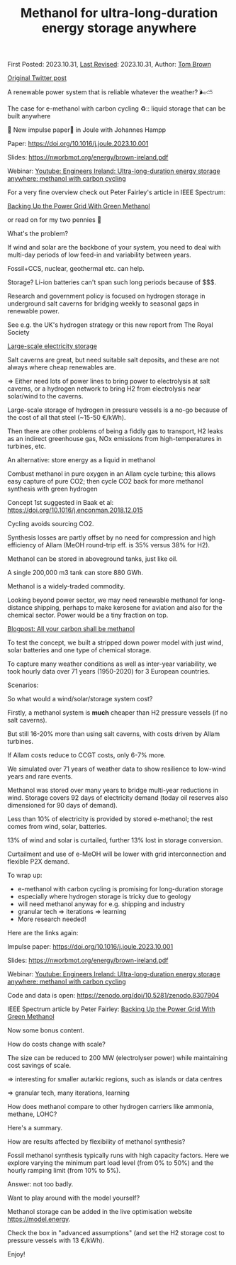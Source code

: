 #+TITLE: Methanol for ultra-long-duration energy storage anywhere

First Posted: 2023.10.31, [[https://github.com/nworbmot/nworbmot-blog][Last Revised]]: 2023.10.31, Author: [[https://www.nworbmot.org/][Tom Brown]]

[[https://twitter.com/nworbmot/status/1719404109726396534][Original Twitter post]]

A renewable power system that is reliable whatever the weather? 🌬️⛅️

The case for e-methanol with carbon cycling ♻️:: liquid storage that can be built anywhere

🚨 New impulse paper🚨 in Joule with Johannes Hampp


Paper: https://doi.org/10.1016/j.joule.2023.10.001

Slides: https://nworbmot.org/energy/brown-ireland.pdf

Webinar: [[https://www.youtube.com/watch?v=d_4wnum32AY][Youtube: Engineers Ireland: Ultra-long-duration energy storage anywhere: methanol with carbon cycling]]

[[./graphics/methanol_ldes/costs-main.png]]

For a very fine overview check out Peter Fairley's article in IEEE Spectrum:

[[https://spectrum.ieee.org/methanol-energy-storage][Backing Up the Power Grid With Green Methanol]]

or read on for my two pennies 🧵

What's the problem?

If wind and solar are the backbone of your system, you need to deal with multi-day periods of low feed-in and variability between years.

Fossil+CCS, nuclear, geothermal etc. can help.

Storage? Li-ion batteries can't span such long periods because of $$$.

[[./graphics/methanol_ldes/wind-ireland.png]]

[[./graphics/methanol_ldes/interannual.png]]

Research and government policy is focused on hydrogen storage in underground salt caverns for bridging weekly to seasonal gaps in renewable power.

See e.g. the UK's hydrogen strategy or this new report from The Royal Society

[[https://royalsociety.org/news-resources/projects/low-carbon-energy-programme/large-scale-electricity-storage/][Large-scale electricity storage]]

[[./graphics/methanol_ldes/salt_caverns.jpg]]

Salt caverns are great, but need suitable salt deposits, and these are not always where cheap renewables are.

=> Either need lots of power lines to bring power to electrolysis at salt caverns, or a hydrogen network to bring H2 from electrolysis near solar/wind to the caverns.

[[./graphics/methanol_ldes/salt_deposits_world.png]]

[[./graphics/methanol_ldes/salt-europe.png]]

Large-scale storage of hydrogen in pressure vessels is a no-go because of the cost of all that steel (~15-50 €/kWh).

Then there are other problems of being a fiddly gas to transport, H2 leaks as an indirect greenhouse gas, NOx emissions from high-temperatures in turbines, etc.

[[./graphics/methanol_ldes/hydrogen-tank.jpg]]

An alternative: store energy as a liquid in methanol

Combust methanol in pure oxygen in an Allam cycle turbine; this allows easy capture of pure CO2; then cycle CO2 back for more methanol synthesis with green hydrogen

Concept 1st suggested in Baak et al: https://doi.org/10.1016/j.enconman.2018.12.015

[[./graphics/methanol_ldes/concept.png]]

Cycling avoids sourcing CO2.

Synthesis losses are partly offset by no need for compression and high efficiency of Allam (MeOH round-trip eff. is 35% versus 38% for H2).

Methanol can be stored in aboveground tanks, just like oil.

A single 200,000 m3 tank can store 880 GWh.

[[./graphics/methanol_ldes/Fuel_tank_gnangarra.jpg]]

Methanol is a widely-traded commodity.

Looking beyond power sector, we may need renewable methanol for long-distance shipping, perhaps to make kerosene for aviation and also for the chemical sector. Power would be a tiny fraction on top.

[[./carbon-be-methanol.html][Blogpost: All your carbon shall be methanol]]

To test the concept, we built a stripped down power model with just wind, solar batteries and one type of chemical storage.

To capture many weather conditions as well as inter-year variability, we took hourly data over 71 years (1950-2020) for 3 European countries.

Scenarios:

[[./graphics/methanol_ldes/scenarios.png]]

So what would a wind/solar/storage system cost?

Firstly, a methanol system is *much* cheaper than H2 pressure vessels (if no salt caverns).

But still 16-20% more than using salt caverns, with costs driven by Allam turbines.

If Allam costs reduce to CCGT costs, only 6-7% more.

[[./graphics/methanol_ldes/costs-main.png]]

We simulated over 71 years of weather data to show resilience to low-wind years and rare events.

Methanol was stored over many years to bridge multi-year reductions in wind. Storage covers 92 days of electricity demand (today oil reserves also dimensioned for 90 days of demand).

[[./graphics/methanol_ldes/storage-70a.png]]

Less than 10% of electricity is provided by stored e-methanol; the rest comes from wind, solar, batteries.

13% of wind and solar is curtailed, further 13% lost in storage conversion.

Curtailment and use of e-MeOH will be lower with grid interconnection and flexible P2X demand.

[[./graphics/methanol_ldes/sankey.png]]

To wrap up:

- e-methanol with carbon cycling is promising for long-duration storage
- especially where hydrogen storage is tricky due to geology
- will need methanol anyway for e.g. shipping and industry
- granular tech => iterations => learning
- More research needed!

[[./graphics/methanol_ldes/conclusions.png]]

Here are the links again:

Impulse paper: https://doi.org/10.1016/j.joule.2023.10.001

Slides: https://nworbmot.org/energy/brown-ireland.pdf

Webinar: [[https://www.youtube.com/watch?v=d_4wnum32AY][Youtube: Engineers Ireland: Ultra-long-duration energy storage anywhere: methanol with carbon cycling]]

Code and data is open: https://zenodo.org/doi/10.5281/zenodo.8307904

IEEE Spectrum article by Peter Fairley: [[https://spectrum.ieee.org/methanol-energy-storage][Backing Up the Power Grid With Green Methanol]]

Now some bonus content.

How do costs change with scale?

The size can be reduced to 200 MW (electrolyser power) while maintaining cost savings of scale.

=> interesting for smaller autarkic regions, such as islands or data centres

=> granular tech, many iterations, learning

[[./graphics/methanol_ldes/methanol_scaling.png]]


How does methanol compare to other hydrogen carriers like ammonia, methane, LOHC?

Here's a summary.

[[./graphics/methanol_ldes/comparison.png]]

How are results affected by flexibility of methanol synthesis?

Fossil methanol synthesis typically runs with high capacity factors. Here we explore varying the minimum part load level (from 0% to 50%) and the hourly ramping limit (from 10% to 5%).

Answer: not too badly.

[[./graphics/methanol_ldes/cost-flex.png]]

Want to play around with the model yourself?

Methanol storage can be added in the live optimisation website https://model.energy.

Check the box in "advanced assumptions" (and set the H2 storage cost to pressure vessels with 13 €/kWh).

Enjoy!

[[./graphics/methanol_ldes/model-energy.png]]
